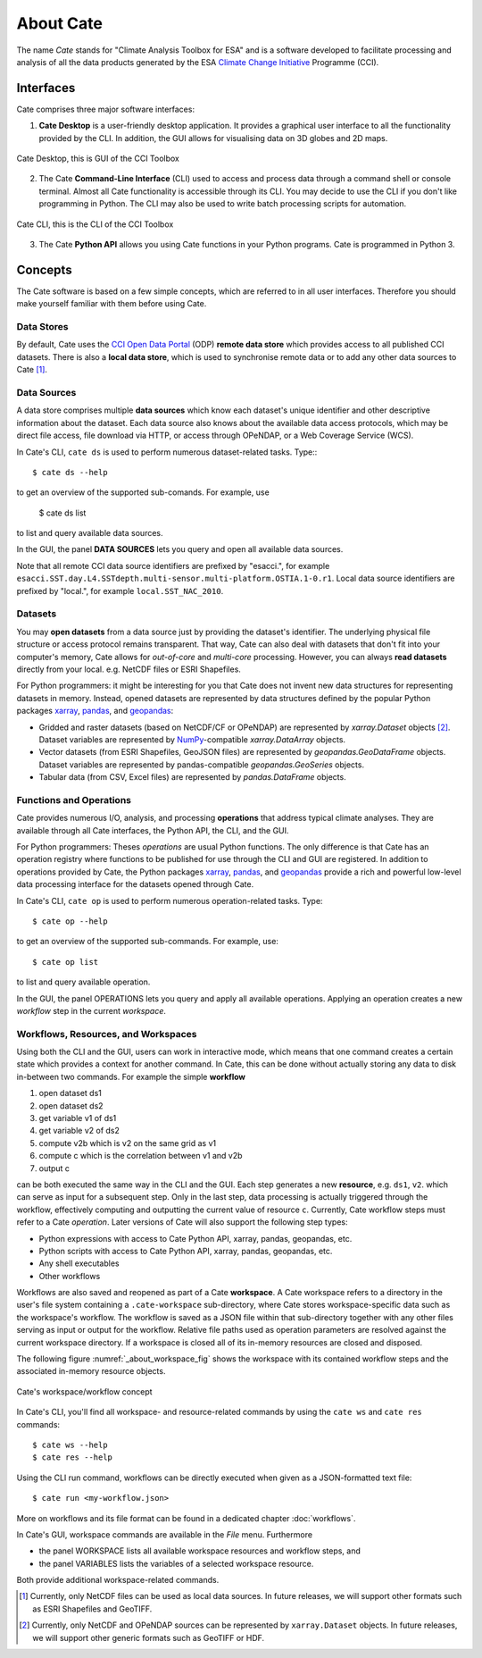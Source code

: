 .. _Climate Change Initiative: http://cci.esa.int/objective
.. _CCI Open Data Portal: http://cci.esa.int/
.. _xarray: http://xarray.pydata.org/en/stable/
.. _pandas: http://pandas.pydata.org/
.. _geopandas: http://geopandas.org/
.. _NumPy: http://www.numpy.org/



==========
About Cate
==========

The name *Cate* stands for "Climate Analysis Toolbox for ESA" and is a software developed to facilitate
processing and analysis of all the data products generated by the ESA `Climate Change Initiative`_ Programme (CCI).

Interfaces
==========

Cate comprises three major software interfaces:

1. **Cate Desktop** is a user-friendly desktop application. It provides a graphical user interface
   to all the functionality provided by the CLI. In addition, the GUI
   allows for visualising data on 3D globes and 2D maps.


.. figure:: _static/figures/about-gui.png
   :scale: 100 %
   :align: center

   Cate Desktop, this is GUI of the CCI Toolbox

2. The Cate **Command-Line Interface** (CLI) used to access and process data through a command shell or
   console terminal. Almost all Cate functionality is accessible through its CLI. You may decide to use the CLI
   if you don't like programming in Python. The CLI may also be used to write batch processing scripts for
   automation.

.. figure:: _static/figures/about-cli.png
   :scale: 100 %
   :align: center

   Cate CLI, this is the CLI of the CCI Toolbox

3. The Cate **Python API** allows you using Cate functions in your Python programs. Cate is
   programmed in Python 3.

Concepts
========

The Cate software is based on a few simple concepts, which are referred to in all user interfaces. Therefore
you should make yourself familiar with them before using Cate.

Data Stores
-----------

By default, Cate uses the `CCI Open Data Portal`_ (ODP) **remote data store** which provides access to all published
CCI datasets. There is also a **local data store**, which is used to synchronise remote data or to add any other
data sources to Cate [1]_.

Data Sources
------------

A data store comprises multiple **data sources** which know each dataset's unique identifier and other descriptive
information about the dataset. Each data source also knows about the available data access protocols, which may be
direct file access, file download via HTTP, or access through OPeNDAP, or a Web Coverage Service (WCS).

In Cate's CLI, ``cate ds`` is used to perform numerous dataset-related tasks. Type:::

    $ cate ds --help

to get an overview of the supported sub-comands. For example, use

    $ cate ds list

to list and query available data sources.

In the GUI, the panel **DATA SOURCES** lets you query and open all available data sources.

Note that all remote CCI data source identifiers are prefixed by "esacci.", for example
``esacci.SST.day.L4.SSTdepth.multi-sensor.multi-platform.OSTIA.1-0.r1``. Local data source identifiers are
prefixed by "local.", for example ``local.SST_NAC_2010``.


Datasets
--------

You may **open datasets** from a data source just by providing the dataset's identifier. The underlying physical
file structure or access protocol remains transparent. That way, Cate can also deal with datasets that don't fit
into your computer's memory, Cate allows for *out-of-core* and *multi-core* processing.
However, you can always **read datasets** directly from your local. e.g. NetCDF files or ESRI Shapefiles.

For Python programmers: it might be interesting for you that Cate does not invent new data structures for
representing datasets in memory. Instead, opened datasets are represented by data structures defined by
the popular Python packages `xarray`_, `pandas`_, and `geopandas`_:

* Gridded and raster datasets (based on NetCDF/CF or OPeNDAP) are represented by `xarray.Dataset` objects [2]_.
  Dataset variables are represented by `NumPy`_-compatible `xarray.DataArray` objects.
* Vector datasets (from ESRI Shapefiles, GeoJSON files) are represented by `geopandas.GeoDataFrame` objects.
  Dataset variables are represented by pandas-compatible `geopandas.GeoSeries` objects.
* Tabular data (from CSV, Excel files) are represented by `pandas.DataFrame` objects.

Functions and Operations
------------------------

Cate provides numerous I/O, analysis, and processing **operations** that address typical climate analyses.
They are available through all Cate interfaces, the Python API, the CLI, and the GUI.

For Python programmers: Theses *operations* are usual Python functions. The only difference is that Cate
has an operation registry where functions to be published for use through the CLI and GUI are registered.
In addition to operations provided by Cate, the Python packages `xarray`_, `pandas`_, and `geopandas`_
provide a rich and powerful low-level data processing interface for the datasets opened through Cate.

In Cate's CLI, ``cate op`` is used to perform numerous operation-related tasks. Type::

    $ cate op --help

to get an overview of the supported sub-commands. For example, use::

    $ cate op list

to list and query available operation.

In the GUI, the panel OPERATIONS lets you query and apply all available operations. Applying an operation creates a
new *workflow* step in the current *workspace*.

.. _about_workspace:

Workflows, Resources, and Workspaces
------------------------------------

Using both the CLI and the GUI, users can work in interactive mode, which means that one command creates a
certain state which provides a context for another command. In Cate, this can be done without actually storing any
data to disk in-between two commands. For example the simple **workflow**

1. open dataset ds1
2. open dataset ds2
3. get variable v1 of ds1
4. get variable v2 of ds2
5. compute v2b which is v2 on the same grid as v1
6. compute c which is the correlation between v1 and v2b
7. output c

can be both executed the same way in the CLI and the GUI. Each step generates a new **resource**,
e.g. ``ds1``, ``v2``. which can serve as input for a subsequent step. Only in the last step, data
processing is actually triggered through the workflow, effectively computing and outputting the current
value of resource ``c``. Currently, Cate workflow steps must refer to a Cate *operation*.
Later versions of Cate will also support the following step types:

* Python expressions with access to Cate Python API, xarray, pandas, geopandas, etc.
* Python scripts with access to Cate Python API, xarray, pandas, geopandas, etc.
* Any shell executables
* Other workflows

Workflows are also saved and reopened as part of a Cate **workspace**. A Cate workspace refers to a directory in the
user's file system containing a ``.cate-workspace`` sub-directory, where Cate stores workspace-specific
data such as the workspace's workflow. The workflow is saved as a JSON file within that sub-directory together
with any other files serving as input or output for the workflow. Relative file paths used as operation parameters are
resolved against the current workspace directory. If a workspace is closed all of its in-memory resources are closed
and disposed.

The following figure :numref:`_about_workspace_fig` shows the workspace with its contained workflow steps and the
associated in-memory resource objects.

.. _about_workspace_fig:

.. figure:: _static/figures/about-workspace.png
   :scale: 100 %
   :align: center

   Cate's workspace/workflow concept

In Cate's CLI, you'll find all workspace- and resource-related commands by using the ``cate ws`` and ``cate res``
commands::

    $ cate ws --help
    $ cate res --help

Using the CLI run command, workflows can be directly executed when given as a JSON-formatted text file::

    $ cate run <my-workflow.json>

More on workflows and its file format can be found in a dedicated chapter :doc:`workflows`.

In Cate's GUI, workspace commands are available in the *File* menu. Furthermore

* the panel WORKSPACE lists all available workspace resources and workflow steps, and
* the panel VARIABLES lists the variables of a selected workspace resource.

Both provide additional workspace-related commands.


.. [1] Currently, only NetCDF files can be used as local data sources. In future releases, we will
   support other formats such as ESRI Shapefiles and GeoTIFF.
.. [2] Currently, only NetCDF and OPeNDAP sources can be represented by ``xarray.Dataset`` objects.
   In future releases, we will support other generic formats such as GeoTIFF or HDF.

